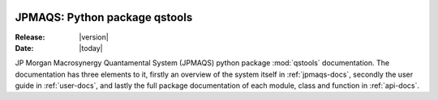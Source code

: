 .. figure:: man/figures/MACROSYNERGY_Logo_Primary.png

.. jpmaqs documentation master file, created by
   sphinx-quickstart on Wed Nov 11 10:30:52 2020.
   You can adapt this file completely to your liking, but it should at least
   contain the root `toctree` directive.

.. _main:

JPMAQS: Python package qstools
==============================

:Release: |version|
:Date: |today|

JP Morgan Macrosynergy Quantamental System (JPMAQS) python package :mod:`qstools` documentation.
The documentation has three elements to it, firstly an overview of the system itself in :ref:`jpmaqs-docs`,
secondly the user guide in :ref:`user-docs`, and lastly the full package documentation of each module,
class and function in :ref:`api-docs`.
